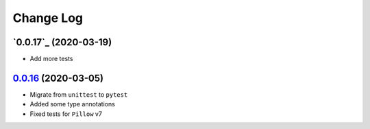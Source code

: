 ==========
Change Log
==========

`0.0.17`_ (2020-03-19)
-------------------------
* Add more tests

`0.0.16`_ (2020-03-05)
-------------------------
* Migrate from ``unittest`` to ``pytest``
* Added some type annotations
* Fixed tests for ``Pillow`` v7

.. _0.0.16: https://github.com/dldevinc/variations/compare/0.0.15...0.0.16
